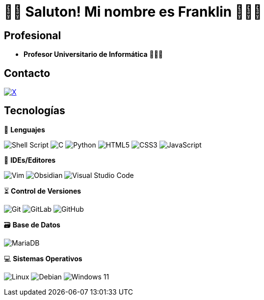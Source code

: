 = 👋🏾 Saluton! Mi nombre es Franklin  👨🏿‍💻


== Profesional

* *Profesor Universitario de Informática* 👨🏾‍🏫

== Contacto

https://x.com/frnklncdn[image:https://img.shields.io/badge/X-%23000000.svg?style=for-the-badge&logo=X&logoColor=white[X]]

== Tecnologías

🚀 *Lenguajes*

image:https://img.shields.io/badge/shell_script-%23121011.svg?style=for-the-badge&logo=gnu-bash&logoColor=white[Shell Script]
image:https://img.shields.io/badge/c-%2300599C.svg?style=for-the-badge&logo=c&logoColor=white[C]
image:https://img.shields.io/badge/python-3670A0?style=for-the-badge&logo=python&logoColor=ffdd54[Python]
image:https://img.shields.io/badge/html5-%23E34F26.svg?style=for-the-badge&logo=html5&logoColor=white[HTML5]
image:https://img.shields.io/badge/css3-%231572B6.svg?style=for-the-badge&logo=css3&logoColor=white[CSS3]
image:https://img.shields.io/badge/javascript-%23323330.svg?style=for-the-badge&logo=javascript&logoColor=%23F7DF1E[JavaScript]

📝 *IDEs/Editores*

image:https://img.shields.io/badge/VIM-%2311AB00.svg?style=for-the-badge&logo=vim&logoColor=white[Vim]
image:https://img.shields.io/badge/Obsidian-%23483699.svg?style=for-the-badge&logo=obsidian&logoColor=white[Obsidian]
image:https://img.shields.io/badge/Visual%20Studio%20Code-0078d7.svg?style=for-the-badge&logo=visual-studio-code&logoColor=white[Visual Studio Code]

⏳ *Control de Versiones*

image:https://img.shields.io/badge/git-%23F05033.svg?style=for-the-badge&logo=git&logoColor=white[Git]
image:https://img.shields.io/badge/gitlab-%23181717.svg?style=for-the-badge&logo=gitlab&logoColor=white[GitLab]
image:https://img.shields.io/badge/github-%23121011.svg?style=for-the-badge&logo=github&logoColor=white[GitHub]

🗃️ *Base de Datos*

image:https://img.shields.io/badge/MariaDB-003545?style=for-the-badge&logo=mariadb&logoColor=white[MariaDB]

💻 *Sistemas Operativos*

image:https://img.shields.io/badge/Linux-FCC624?style=for-the-badge&logo=linux&logoColor=black[Linux]
image:https://img.shields.io/badge/Debian-D70A53?style=for-the-badge&logo=debian&logoColor=white[Debian]
image:https://img.shields.io/badge/Windows%2011-%230079d5.svg?style=for-the-badge&logo=Windows%2011&logoColor=white[Windows 11]
